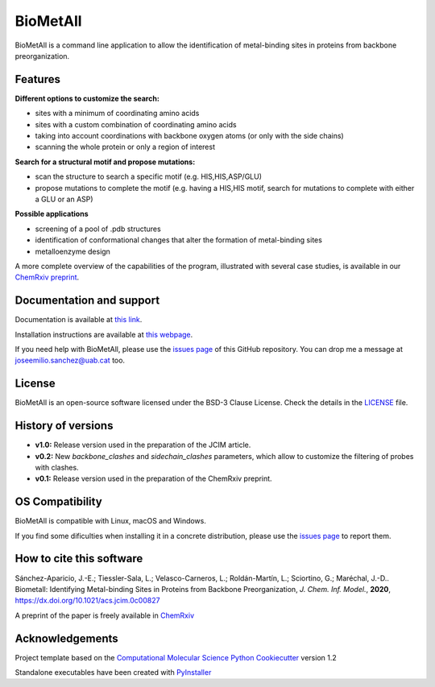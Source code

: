 .. BioMetAll: Identifying metal-binding sites in proteins from backbone preorganization

   https://github.com/insilichem/biometall

   Copyright 2020 José-Emilio Sánchez-Aparicio, Laura Tiessler-Sala,
   Lorea Velasco-Carneros, Lorena Roldán-Martín, Giuseppe Sciortino,
   Jean-Didier Maréchal


BioMetAll
=========

.. image:: https://readthedocs.org/projects/biometall/badge/?version=latest
   :target: https://biometall.readthedocs.io/en/latest/

.. image:: https://img.shields.io/pypi/v/biometall
   :target: https://pypi.org/project/biometall/

.. image:: https://img.shields.io/badge/python-3.7-green
   :target: https://www.python.org/downloads/release/python-377/

.. image:: https://img.shields.io/pypi/l/biometall
   :target: https://opensource.org/licenses/BSD-3-Clause

.. image:: https://img.shields.io/badge/doi-https%3A%2F%2Fdoi.org%2F10.1021%2Facs.jcim.0c00827-blue
   :target: https://doi.org/10.1021/acs.jcim.0c00827

BioMetAll is a command line application to allow the identification of metal-binding
sites in proteins from backbone preorganization.

.. image:: docs/images/logo_biometall.png
    :alt: BioMetAll logo

Features
--------

**Different options to customize the search:**

- sites with a minimum of coordinating amino acids
- sites with a custom combination of coordinating amino acids
- taking into account coordinations with backbone oxygen atoms (or only with the side chains)
- scanning the whole protein or only a region of interest

**Search for a structural motif and propose mutations:**

- scan the structure to search a specific motif (e.g. HIS,HIS,ASP/GLU)
- propose mutations to complete the motif (e.g. having a HIS,HIS motif, search for mutations to complete with either a GLU or an ASP)

**Possible applications**

- screening of a pool of .pdb structures
- identification of conformational changes that alter the formation of metal-binding sites
- metalloenzyme design

A more complete overview of the capabilities of the program, illustrated with several case studies, is
available in our `ChemRxiv preprint <https://doi.org/10.26434/chemrxiv.12668651.v1>`_.

Documentation and support
-------------------------

Documentation is available at `this link <https://biometall.readthedocs.io/en/latest/>`_.

Installation instructions are available at `this webpage <https://biometall.readthedocs.io/en/latest/installation.html>`_.

If you need help with BioMetAll, please use the `issues page <https://github.com/insilichem/biometall/issues>`_ of this GitHub repository. You can drop me a message at `joseemilio.sanchez@uab.cat <mailto:joseemilio.sanchez@uab.cat>`_ too.

License
-------

BioMetAll is an open-source software licensed under the BSD-3 Clause License. Check the details in the `LICENSE <https://github.com/insilichem/biometall/blob/master/LICENSE>`_ file.

History of versions
-------------------

- **v1.0:** Release version used in the preparation of the JCIM article.

- **v0.2:** New *backbone_clashes* and *sidechain_clashes* parameters, which allow to customize the filtering of probes with clashes.

- **v0.1:** Release version used in the preparation of the ChemRxiv preprint.

OS Compatibility
----------------

BioMetAll is compatible with Linux, macOS and Windows.

If you find some dificulties when installing it in a concrete distribution, please use the `issues page <https://github.com/insilichem/biometall/issues>`_ to report them.

How to cite this software
-------------------------

Sánchez-Aparicio, J.-E.; Tiessler-Sala, L.; Velasco-Carneros, L.; Roldán-Martín, L.; Sciortino, G.; Maréchal, J.-D.. Biometall: Identifying Metal-binding Sites in Proteins from Backbone Preorganization, *J. Chem. Inf. Model.*, **2020**, https://dx.doi.org/10.1021/acs.jcim.0c00827

A preprint of the paper is freely available in `ChemRxiv <https://chemrxiv.org/articles/preprint/BioMetAll_Identifying_Metal-Binding_Sites_in_Proteins_from_Backbone_Preorganization/12668651>`_

Acknowledgements
----------------

Project template based on the
`Computational Molecular Science Python Cookiecutter <https://github.com/molssi/cookiecutter-cms>`_ version 1.2

Standalone executables have been created with `PyInstaller <https://www.pyinstaller.org/>`_














